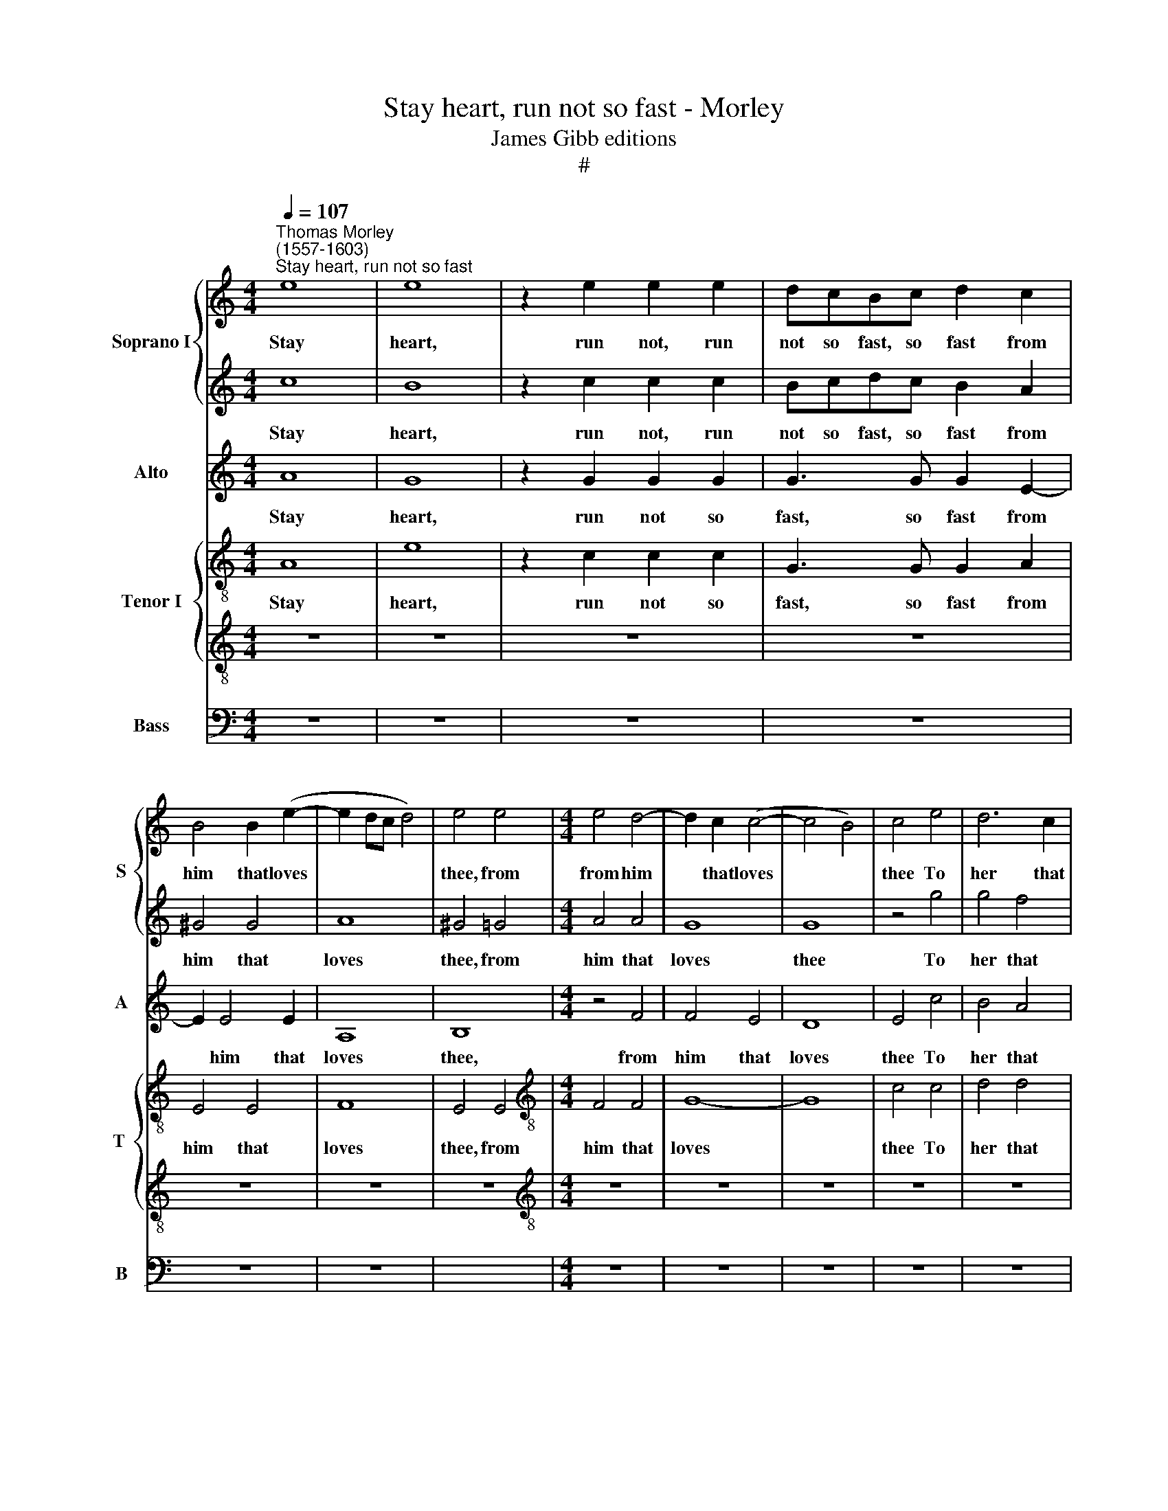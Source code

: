 X:1
T:Stay heart, run not so fast - Morley
T:James Gibb editions
T:#
%%score { 1 | 2 } 3 { 4 | 5 } 6
L:1/8
Q:1/4=107
M:4/4
K:C
V:1 treble nm="Soprano I" snm="S"
V:2 treble 
V:3 treble nm="Alto" snm="A"
V:4 treble-8 nm="Tenor I" snm="T "
V:5 treble-8 
V:6 bass nm="Bass" snm="B"
V:1
"^Thomas Morley\n(1557-1603)""^Stay heart, run not so fast" e8 | e8 | z2 e2 e2 e2 | dcBc d2 c2 | %4
w: Stay|heart,|run not, run|not so fast, so fast from|
 B4 B2 (e2- | e2 dc d4) | e4 e4 |[M:4/4] e4 d4- | d2 c2 (c4- | c4 B4) | c4 e4 | d6 c2 | %12
w: him that loves||thee, from|from him|* that loves||thee To|her that|
 B2 A2 (A4- | A4 ^G4) | A8 | z8 | z8 | z8 | e8 | A4 A4 | d6 d2 | c4 A4 | e4 e4- | e2 e2 d4- | %24
w: dead- ly hates||thee.||||Her|sharp dis-|dain re-|proves thee,|And worse|* than ill|
 d2 c2 (c4 | c4 B4) | c4 c2 cd | e4 z4 | z8 | c2 cd e3 f | g2 g2 z4 | G2 GA B3 c | d2 d2 ddde | %33
w: * still rates||thee. Then let her|go,||then let her go and|spare not,|then let her go and|spare not, let her go and|
 f2 f2 z2 f2 | e2 c2 e2 e2 | d4 d4 | e4 e4 | e8 | e8 | z8 | z8 | z8 | z4 z2 e2 | g3 f e2 d2 | %44
w: spare not; Hold|thou thy- self con-|tent- ed|and I|care|not.||||My|love, my love is|
 e3 e e2 e2 | e2 d2 e4 | e8 | c8 | c8 | B8 | z8 | z4 g4- | g4 d4 | e8 | z2 c2 c2 c2 | f6 f2 | %56
w: gone and with her,|'Go, my sor-|row'.|O|vile|wretch,||O|* vile|wretch.|Thou lovedst her|once and|
 e2 c2 e4- | e2 d2 (c4- | c2 BA B4) | c4 z2 g2 | g3 f e2 e2 | d4 c4 | z4 z2 g2 | g3 f e2 e2 | %64
w: why now dost|* thou va\-||ry? Then|straight a- way I|haste me,|then|straight a- way I|
 f4 e2 d2 | ^c4 d4 | z8 | z8 | z4 z2 A2 | Bcdc B2 e2 | d2 c2 B2 c2 | B2 A2 (A2 ^G2) | A8 | B8 | %74
w: haste me, I|haste me,|||And|af- ter her will run while|life shall last, while|life shall last *|me;|Ah,|
 c4 c4 | A4 d4 | c8 | B8 | z8 | z4 e4- | e2 B2 c4 | B4 B4 | c3 B A2 A2 | E4 E4 | z4 e4 | e6 e2 | %86
w: death his|force now|try-|eth,||Flo\-|* ra fare-|well, for|lo, thy shep- herd|di- eth,|for|lo, thy|
 e4 c4 | B8 | ^c8 |] %89
w: shep- herd|di-|eth.|
V:2
 c8 | B8 | z2 c2 c2 c2 | Bcdc B2 A2 | ^G4 G4 | A8 | ^G4 =G4 |[M:4/4] A4 A4 | G8 | G8 | z4 g4 | %11
w: Stay|heart,|run not, run|not so fast, so fast from|him that|loves|thee, from|him that|loves|thee|To|
 g4 f4 | e4 e4 | e8 | e8 | z8 | z4 B4 | ^G4 G4 | A6 G2 | (^F2 G2 A4- | A2 ^G^F G4) | A8 | z4 e4 | %23
w: her that|dead- ly|hates|thee.||Her|sharp dis-|dain re-|proves * *||thee,|And|
 a4 a4 | g4 g4 | g8 | e4 e2 ef | g4 z4 | z4 c2 cd | e4 c2 cd | e3 f g4 | g4 z4 | G2 GA B3 c | %33
w: worse than|ill still|rates|thee. Then let her|go,|then let her|go, then let her|go and spare|not,|then let her go and|
 d2 d2 c2 AB | c4 c4 | B4 A4 | ^G4 A4 | B8 | ^c4 z2 =c2 | c3 B A2 c2 | B6 B2 | c2 c2 d4 | %42
w: spare not; Hold thou thy-|self con-|tent- ed|and I|care|not. Up,|gen- tle swains, we'll|have a|round this mor-|
 e4 z2 c2 | e3 d B2 A2 | B3 B B2 c2 | B2 A2 B4 | ^c8 | z4 f4- | f4 e4 | d4 z2 g2 | f4 e2 e2 | %51
w: row; My|love, my love is|gone and with her,|'Go, my sor-|row'.|O|* vile|wretch that|so base a|
 d2 c2 (c4- | c4 B4) | c8 | z8 | z8 | z8 | z8 | z4 z2 g2 | g2 f2 e2 e2 | d4 c4 | z4 z2 g2 | %62
w: mind dost car\-||ry.|||||Then|straight a- way I|haste me,|then|
 g3 f e2 e2 | d4 c2 c2 | c3 c c2 A2 | A4 A4 | z8 | z8 | z4 z2 d2 | dcBc d2 c2 | B2 A2 ^G2 e2 | %71
w: straight a- way I|haste me, then|straight a- way I|haste me,|||And|af- ter her will run, will|run while life, while|
 d2 c2 B4 | ^c8 | e8 | e4 e4 | f4 f4 | e8 | e8 | z4 e4- | e2 B2 c4 | B4 (A4- | A4 ^G4) | A8 | %83
w: life shall last|me;|Ah,|death his|force now|try-|eth,|Flo\-|* ra fare-|well, fare\-||well|
 z4 e4 | e4 c4 | B6 (cd) | e8- | e8 | e8 |] %89
w: for|lo, thy|shep- herd *|di\-||eth.|
V:3
 A8 | G8 | z2 G2 G2 G2 | G3 G G2 E2- | E2 E4 E2 | A,8 | B,8 |[M:4/4] z4 F4 | F4 E4 | D8 | E4 c4 | %11
w: Stay|heart,|run not so|fast, so fast from|* him that|loves|thee,|from|him that|loves|thee To|
 B4 A4 | ^G4 A4 | B8 | ^c8 | A8 | ^G6 A2 | B4 E4 | E4 E4 | D4 A,4 | B,8 | E4 A4 | G4 G4 | A8 | %24
w: her that|dead- ly|hates|thee.|Her|sharp dis-|dain, her|sharp dis-|dain re-|proves|thee, And|worse than|ill|
 D4 G4- | G8 | G8 | E2 EF G2 G2 | A8 | G8 | z4 G2 GA | B3 c d2 d2 | z8 | FFFG A2 A2 | G2 EF G2 G2 | %35
w: still rates||thee.|Then let her go and|spare|not,|then let her|go and spare not,||let her go and spare not;|Hold thou thy- self con-|
 G4 A4 | B4 A4 | (A4 ^G4) | A4 z2 A2 | A3 E F2 E2 | G6 G2 | A2 G2 (F2 D2) | G6 G2 | c3 A ^G2 A2 | %44
w: tent- ed|and I|care *|not. Up,|gen- tle swains, we'll|have a|round this mor\- *|row; My|love, my love is|
 ^G3 G G2 A2 | ^G2 A2 (A2 G2) | A8 | F8 | G8 | G6 G2 | c4 c2 c2 | A4 G4 | G8 | G2 G2 G2 G2 | A8 | %55
w: gone and with her,|'Go, my sor\- *|row'.|O|vile|wretch that|so base a|mind dost|car-|ry. Thou lovest her|once,|
 z2 A2 d2 d2 | c2 A2 c2 c2 | B4 G4 | G8 | G4 z2 c2 | c2 B2 c2 G2 | G3 F E2 E2 | D4 C2 c2 | %63
w: thou lovedst her|once and why now|dost thou|va-|ry? Then|straight a- way, then|straight a- way I|haste me, then|
 c2 B2 c2 G2 | A3 A G2 F2 | E4 D4 | z4 z2 c2 | BAGA B2 ^c2 | d2 B2 A4 | G2 G2 GFEF | G2 A2 E2 C2 | %71
w: straight a- way, then|straight a- way I|haste me,|And|af- ter her will run while|life shall last|me, and af- ter her will|run while life, while|
 G2 A2 E4 | A,8 | ^G8 | A6 G2 | F4 A4 | A8 | ^G4 B4- | B2 B2 A4 | ^G4 z4 | z8 | z8 | z4 c4 | %83
w: life shall last|me;|Ah,|death his|force now|try-|eth, Flo\-|* ra fare-|well,|||fare-|
 c4 B4 | B2 A2 (A4- | A2 ^G^F !courtesy!^G2) A2 | (B4 A4- | A2 ^G^F G4) | A8 |] %89
w: well for|lo, thy shep\-|* * * * herd|di\- *||eth.|
V:4
 A8 | e8 | z2 c2 c2 c2 | G3 G G2 A2 | E4 E4 | F8 | E4 E4 |[M:4/4][K:treble-8] F4 F4 | G8- | G8 | %10
w: Stay|heart,|run not so|fast, so fast from|him that|loves|thee, from|him that|loves||
 c4 c4 | d4 d4 | e4 e4 | e8 | A8 | e8 | e8 | z4 e4 | ^c4 c4 | d4 d4 | D8 | E4 e4 | e4 g4 | f8- | %24
w: thee To|her that|dead- ly|hates|thee.|Her|sharp,|her|sharp dis-|dain re-|proves|thee, And|worse than|ill|
 f4 e4 | d8 | c8 | c2 cd e2 e2 | f4 f4 | e2 ef g2 g2 | (g4 e4) | d4 z4 | d2 dc B2 G2 | A2 AA ABcd | %34
w: * still|rates|thee.|Then let her go and|spare not,|then let her go and|spare *|not,|then let her go and|spare not; Hold thou thy- self con-|
 e4 c4 | d8- | d4 c4 | B8 | A8 | z8 | z8 | z8 | z4 z2 c2 | c3 d e2 f2 | e3 e e2 A2 | e2 f2 e4 | %46
w: tent- ed|and|* I|care|not.||||My|love, my love is|gone, and with her,|'Go, my sor-|
 A8 | c8 | c8 | d4 d2 d2 | a4 g4 | f4 e4 | d8 | c8 | z2 f2 c2 c2 | d4 a4 | a4 a4 | g4 e4 | d8 | %59
w: row'.|O|vile|wretch that so|base a|mind dost|car-|ry.|Thou lovedst her|once and|why now|dost thou|va-|
 c4 z2 c2 | g2 g2 c2 c2 | (d2 g2) g2 G2 | G2 G2 c2 c2 | g4 c4 | z8 | z4 z2 f2 | edcd e2 ^f2 | %67
w: ry? Then|straight a- way I|haste * me, then|straight a- way I|haste me,||And|af- ter her will run while|
 g6 g2 | ^f2 g2 (g2 f2) | g4 z4 | z8 | z8 | z8 | e8 | e4 e4 | d4 d4 | e8 | e8 | z4 e4 | e4 e4 | %80
w: life, while|life shall last *|me;||||Ah,|death his|force now|try-|eth,|Flo-|ra fare-|
 e8- | e8 | z4 e4 | a4 g4 | e6 A2 | B4 e4 | e8- | e8 | e8 |] %89
w: well,||fare-|well for|lo, thy|shep- herd|di\-||eth.|
V:5
 z8 | z8 | z8 | z8 | z8 | z8 | z8 |[M:4/4][K:treble-8] z8 | z8 | z8 | z8 | z8 | z8 | z8 | z8 | c8 | %16
w: |||||||||||||||Her|
 B4 B4 | E4 B4 | A8 | A8 | z8 | z4 c4- | c4 e4 | A8 | B4 c4 | (d4 G4) | G8 | z8 | A2 AB c2 c2 | %29
w: sharp dis-|dain re-|proves|thee,||And|* worse|than|ill still|rates *|thee.||Then let her go and|
 c2 c2 z4 | c4 c2 c2 | B4 G2 GA | B3 c (d2 B2) | A2 F2 (FGA)F | G6 A2 | (B2 G2) d4 | B4 e4 | e8 | %38
w: spare not,|then let her|go, then let her|go and spare *|not; Hold thou * * thy-|self con-|tent\- * ed|and I|care|
 e4 z2 e2 | e3 B c2 c2 | d2 (GABc) d2- | dc (c4 B2) | c8 | z8 | z8 | z8 | z8 | A4 A4 | G8 | z4 G4 | %50
w: not. Up,|gen- tle swains, we'll|have a * * * round|* this mor\- *|row;|||||O vile|wretch|that|
 A4 c2 c2 | F4 c4 | G8 | G4 z2 c2 | c2 c2 f4- | f2 f2 d4 | e4 c4 | (G6 A2 | B2) (c2 d2 G2) | G8 | %60
w: so base a|mind dost|car-|ry. Thou|lovedst her once|* and why|now dost|thou *|* va\- * *|ry?|
 z4 z2 c2 | c2 B2 cdef | g4 g4 | z8 | z8 | z4 z2 d2 | cBAB c2 A2 | d6 G2 | (A2 Bc d4) | d4 z4 | %70
w: Then|straight a- way a- way I|haste me,|||And|af- ter her will run while|life shall|last * * *|me;|
 z8 | z8 | z8 | B8 | A4 A4 | A4 A4 | A8 | B4 e4- | e2 B2 c4 | B4 A4 | ^G2 G2 A2 A2 | E8 | A8 | z8 | %84
w: |||Ah,|death his|force now|try-|eth, Flo\-|* ra fare-|well for|lo, thy shep- herd|di-|eth,||
 z4 e4 | e4 B4 | ^G4 A4 | B8 | A8 |] %89
w: for|lo, thy|shep- herd|di-|eth.|
V:6
 z8 | z8 | z8 | z8 | z8 | z8 | x8 |[M:4/4] z8 | z8 | z8 | z8 | z8 | z8 | z8 | z8 | A,8 | E,8 | %17
w: |||||||||||||||Her|sharp,|
 z4 E,4 | A,,4 A,,4 | D,6 C,2 | B,,8 | A,,4 A,4 | C4 C4 | F,4 F,4 | G,8- | G,8 | C,8- | C,8 | %28
w: her|sharp dis-|dain re-|proves|thee, And|worse than|ill still|rates||thee.||
 F,2 F,G, A,3 B, | C4 C4 | C,2 C,D, E,3 F, | G,4 G,4 | G,4 G,2 G,2 | F,2 D,2 F,4 | C,8 | G,4 F,4 | %36
w: Then let her go and|spare not,|then let her go and|spare not;|Hold thou thy-|self con- tent-|ed|and I|
 E,8- | E,8 | A,,6 A,2 | A,3 G, F,2 A,2 | G,6 G,2 | F,2 E,2 D,4 | C,8 | z8 | z8 | z8 | z8 | F,8 | %48
w: care||not. Up,|gen- tle swains, we'll|have a|round this mor-|row;|||||O|
 C,8 | G,8 | z8 | z8 | z4 G,4 | C,8 | F,8 | z2 D,2 D,2 D,2 | A,4 A,4 | E,3 E, E,2 F,2 | G,8 | C,8 | %60
w: vile|wretch,|||O|vile|wretch,|Thou lovedst her|once and|why now dost thou|va-|ry?|
 z4 z2 C,2 | G,2 G,2 C,2 C2 | C2 B,2 C4 | G,4 z2 C,2 | F,G,A,B, C2 D2 | A,4 D,2 D,2 | %66
w: Then|straight a- way, a-|way I haste|me, then|straight a- way I haste, I|haste me, And|
 A,3 A, A,2 A,2 | G,6 E,2 | D,2 D,2 D,4 | G,4 z4 | z8 | z8 | z8 | E,8 | A,,4 A,,4 | D,4 D,4 | %76
w: af- ter her will|run while|life shall last|me;||||Ah,|death his|force now|
 A,,8 | E,4 E,4 | ^G,4 A,4 | E,8- | E,8 | z8 | z4 A,4 | A,4 E,4 | ^G,4 A,4 | E,8- | E,8 | E,8 | %88
w: try-|eth, Flo-|ra fare-|well|||for|lo, thy|shep- herd|di\-|||
 A,,8 |] %89
w: eth.|

